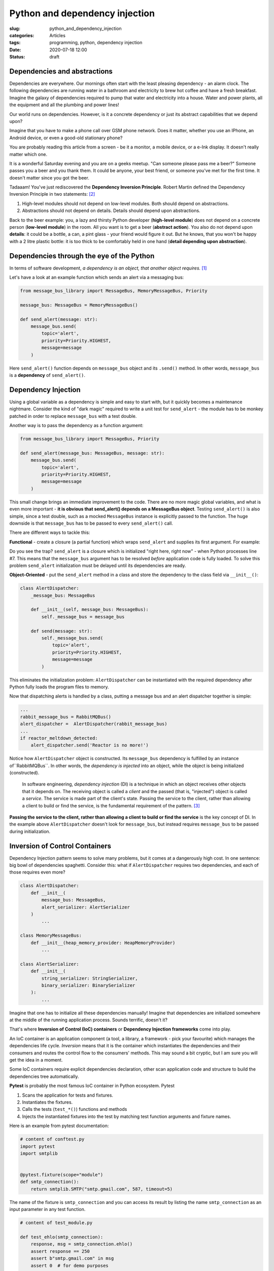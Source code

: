 Python and dependency injection
===============================

:slug: python_and_dependency_injection
:categories: Articles
:tags: programming, python, dependency injection
:date: 2020-07-18 12:00
:status: draft

Dependencies and abstractions
-----------------------------

Dependencies are everywhere. Our mornings
often start with the least pleasing dependency
- an alarm clock. The following dependencies
are running water in a bathroom and electricity
to brew hot coffee and have a fresh breakfast.
Imagine the galaxy of dependencies required
to pump that water and electricity into
a house. Water and power plants, all the equipment
and all the plumbing and power lines!

Our world runs on dependencies. However, is it a concrete
dependency or just its abstract capabilities that we depend upon?

Imagine that you have to make a phone call over GSM phone network.
Does it matter, whether you use an IPhone, an Android
device, or even a good-old stationary phone?

You are probably reading this article from
a screen - be it a monitor, a mobile device,
or a e-Ink display. It doesn't really matter which one.

It is a wonderful Saturday evening and you are
on a geeks meetup. "Can someone please pass me a beer?"
Someone passes you a beer and you thank them. It could
be anyone, your best friend, or someone you've
met for the first time. It doesn't matter since
you got the beer.

Tadaaam! You've just rediscovered the **Dependency Inversion Principle**.
Robert Martin defined the Dependency Inversion Principle in two statements: [2]_

1. High-level modules should not depend on low-level modules. Both should depend on abstractions.
2. Abstractions should not depend on details. Details should depend upon abstractions.

Back to the beer example: you, a lazy and thirsty Python developer (**high-level module**)
does not depend on a concrete person (**low-level module**) in the room.
All you want is to get a beer (**abstract action**). You also do not depend upon **details**:
it could be a bottle, a can, a pint glass - your friend would figure it out.
But he knows, that you won't be happy with a 2 litre plastic bottle:
it is too thick to be comfortably held in one hand (**detail depending upon abstraction**).

Dependencies through the eye of the Python
------------------------------------------

In terms of software development,
*a dependency is an object, that another object requires.* [1]_

Let's have a look at an example function which sends an alert
via a messaging bus:

.. code-block:: python

  from message_bus_library import MessageBus, MemoryMessageBus, Priority

  message_bus: MessageBus = MemoryMessageBus()

  def send_alert(message: str):
      message_bus.send(
          topic='alert',
          priority=Priority.HIGHEST,
          message=message
      )

Here ``send_alert()`` function depends on ``message_bus`` object
and its ``.send()`` method.
In other words, ``message_bus`` is a **dependency** of  ``send_alert()``.


Dependency Injection
--------------------

Using a global variable as a dependency is simple and easy to start with,
but it quickly becomes a maintenance nightmare.
Consider the kind of "dark magic" required to write a unit test
for ``send_alert`` - the module has to be monkey patched in order
to replace ``message_bus`` with a test double.

Another way is to pass the dependency as a function
argument:

.. code-block:: python

  from message_bus_library import MessageBus, Priority

  def send_alert(message_bus: MessageBus, message: str):
      message_bus.send(
          topic='alert',
          priority=Priority.HIGHEST,
          message=message
      )

This small change brings an immediate improvement to the code.
There are no more magic global variables, and what is even
more important - **it is obvious that send_alert()
depends on a MessageBus object**.
Testing ``send_alert()`` is also simple, since
a test double, such as a mocked ``MessageBus`` instance
is explicitly passed to the function.
The huge downside is that ``message_bus`` has to be
passed to every ``send_alert()`` call.

There are different ways to tackle this:

**Functional** - create a closure (a partial function)
which wraps ``send_alert`` and supplies its first
argument. For example:

.. code-block:: python
   :linenos:

   from functools import partial
   from message_bus_library import MessageBus, get_message_bus

   def _send_alert(message_bus: MessageBus, message: str):
       ...

   send_alert = partial(_send_alert, message_bus=get_message_bus())

Do you see the trap? ``send_alert`` is a closure which is initialized
"right here, right now" - when Python processes line #7.
This means that the ``message_bus`` argument has to be resolved
*before* application code is fully loaded.
To solve this problem ``send_alert`` initialization must be delayed
until its dependencies are ready.

**Object-Oriented** - put the ``send_alert`` method in a class
and store the dependency to the class field via ``__init__()``:

.. code-block:: python

  class AlertDispatcher:
      _message_bus: MessageBus

      def __init__(self, message_bus: MessageBus):
          self._message_bus = message_bus

      def send(message: str):
          self._message_bus.send(
              topic='alert',
              priority=Priority.HIGHEST,
              message=message
          )

This eliminates the initialization problem:
``AlertDispatcher`` can be instantiated with the required dependency
after Python fully loads the program files to memory.

Now that dispatching alerts is handled by a class,
putting a message bus and an alert dispatcher together is simple:

.. code-block:: python

   ...
   rabbit_message_bus = RabbitMQBus()
   alert_dispatcher =  AlertDispatcher(rabbit_message_bus)
   ...
   if reactor_meltdown_detected:
       alert_dispatcher.send('Reactor is no more!')


Notice how ``AlertDispatcher`` object is constructed.
Its ``message_bus`` dependency is fulfilled by  an instance of``RabbitMQBus``.
In other words, the *dependency is injected* into an object, while the object
is being initialized (constructed).

  In software engineering, *dependency injection* (DI) is a technique in which an
  object receives other objects that it depends on.
  The receiving object is called a *client* and the passed (that is, "injected")
  object is called a *service*.
  The service is made part of the client's state. Passing the service to the client,
  rather than allowing a client to build or find the service, is the fundamental
  requirement of the pattern. [3]_


**Passing the service to the client, rather than allowing a client to build
or find the service** is the key concept of DI. In the example above
``AlertDispatcher`` doesn't look for ``message_bus``, but instead requires
``message_bus`` to be passed during initialization.


Inversion of Control Containers
-------------------------------

Dependency Injection pattern seems to solve many problems, but it
comes at a dangerously high cost. In one sentence: big bowl of
dependencies spaghetti.
Consider this: what if ``AlertDispatcher`` requires
two dependencies, and each of those requires even more?

.. code-block:: python

  class AlertDispatcher:
      def __init__(
          message_bus: MessageBus,
          alert_serializer: AlertSerializer
      )
          ...

  class MemoryMessageBus:
      def __init__(heap_memory_provider: HeapMemoryProvider)
          ...

  class AlertSerializer:
      def __init__(
          string_serializer: StringSerializer,
          binary_serializer: BinarySerializer
      ):
          ...

Imagine that one has to initialize all these dependencies manually!
Imagine that dependencies are initialized somewhere at the middle
of the running application process. Sounds terrific, doesn't it?

That's where **Inversion of Control (IoC) containers** or
**Dependency Injection frameworks** come into play.

An IoC container is an application component
(a tool, a library, a framework - pick your favourite)
which manages the dependencies life cycle.
*Inversion* means that it is the container which instantiates
the dependencies and their consumers and routes the control
flow to the consumers' methods.
This may sound a bit cryptic, but I am sure you will get the idea
in a moment.

Some IoC containers require explicit dependencies declaration,
other scan application code and structure to build the dependencies
tree automatically.

**Pytest** is probably the most famous IoC container in Python
ecosystem. Pytest

1. Scans the application for tests and fixtures.
2. Instantiates the fixtures.
3. Calls the tests (``test_*()``) functions and methods
4. Injects the instantiated fixtures into the test by matching
   test function arguments and fixture names.

Here is an example from pytest documentation:


.. code-block:: python

    # content of conftest.py
    import pytest
    import smtplib


    @pytest.fixture(scope="module")
    def smtp_connection():
        return smtplib.SMTP("smtp.gmail.com", 587, timeout=5)

The name of the fixture is ``smtp_connection`` and you can access
its result by listing the name ``smtp_connection`` as an input
parameter in any test function.

.. code-block:: python

    # content of test_module.py

    def test_ehlo(smtp_connection):
        response, msg = smtp_connection.ehlo()
        assert response == 250
        assert b"smtp.gmail.com" in msg
        assert 0  # for demo purposes

Here, ``smtp_connection`` is a *dependency*, ``test_ehlo`` is
a dependency *consumer* and pytest is an *IoC container*, which
orchestrates the execution flow.


Abstractions and dependencies
-----------------------------


Did you notice that ``AlertDispatcher`` does not depend on concrete
``MessageBus`` implementation? It could be ``MemoryMessageBus``,
``DBus``, ``RabbitMQ`` or anything else implementing the required
method - after all, Python is a dynamic language with duck typing.


``MessageBus`` could be defined as an abstract class, or a protocol:


Targeted unit testing
---------------------


Clean architecture and more
---------------------------

References
----------

.. [1] `Dependency injection in ASP.NET Core <https://docs.microsoft.com/en-us/aspnet/core/fundamentals/dependency-injection?view=aspnetcore-3.1>`_
.. [2] Robert Martin C. (2003), *Agile Software Development, Principles, Patterns, and Practices*. ISBN 978-0135974445.
.. [3] Dependency Injection. From Wikipedia. Retrieved on 2020.08.15. URL: https://en.wikipedia.org/wiki/Dependency_injection
